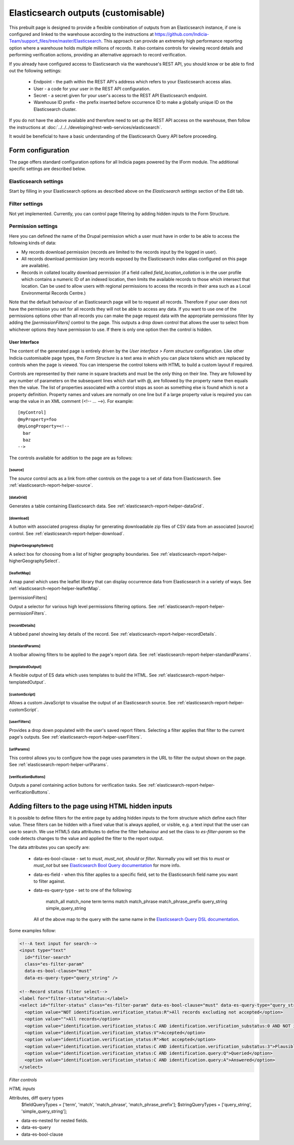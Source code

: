 Elasticsearch outputs (customisable)
====================================

This prebuilt page is designed to provide a flexible combination of outputs from an
Elasticsearch instance, if one is configured and linked to the warehouse according to the
instructions at https://github.com/Indicia-Team/support_files/tree/master/Elasticsearch.
This approach can provide an extremely high performance reporting option where a warehouse
holds multiple millions of records. It also contains controls for viewing record details
and performing verification actions, providing an alternative approach to record
verification.

If you already have configured access to Elasticsearch via the warehouse's REST API, you
should know or be able to find out the following settings:

  * Endpoint - the path within the REST API's address which refers to your Elasticsearch
    access alias.
  * User - a code for your user in the REST API configuration.
  * Secret - a secret given for your user's access to the REST API Elasticsearch endpoint.
  * Warehouse ID prefix - the prefix inserted before occurrence ID to make a globally
    unique ID on the Elasticsearch cluster.

If you do not have the above available and therefore need to set up the REST API access
on the warehouse, then follow the instructions at :doc:`../../../developing/rest-web-services/elasticsearch`.

It would be beneficial to have a basic understanding of the Elasticsearch Query API before
proceeding.

Form configuration
------------------

The page offers standard configuration options for all Indicia pages powered by the IForm
module. The additional specific settings are described below.

Elasticsearch settings
^^^^^^^^^^^^^^^^^^^^^^

Start by filling in your Elasticsearch options as described above on the *Elasticsearch
settings* section of the Edit tab.

Filter settings
^^^^^^^^^^^^^^^

Not yet implemented. Currently, you can control page filtering by adding hidden inputs to
the Form Structure.

Permission settings
^^^^^^^^^^^^^^^^^^^

Here you can defined the name of the Drupal permission which a user must have in order to
be able to access the following kinds of data:

* My records download permission (records are limited to the records input by the logged
  in user).
* All records download permission (any records exposed by the Elasticsearch index alias
  configured on this page are available).
* Records in collated locality download permission (if a field called
  `field_location_collation` is in the user profile which contains a numeric ID of an
  indexed location, then limits the available records to those which intersect that
  location. Can be used to allow users with regional permissions to access the records in
  their area such as a Local Environmental Records Centre.)

Note that the default behaviour of an Elasticsearch page will be to request all records.
Therefore if your user does not have the permission you set for all records they will
not be able to access any data. If you want to use one of the permissions options other
than all records you can make the page request data with the appropriate permissions
filter by adding the `[permissionFilters]` control to the page. This outputs a drop down
control that allows the user to select from whichever options they have permission to use.
If there is only one option then the control is hidden.

User Interface
~~~~~~~~~~~~~~

The content of the generated page is entirely driven by the *User interface > Form
structure* configuration. Like other Indicia customisable page types, the *Form Structure*
is a text area in which you can place tokens which are replaced by controls when the page
is viewed. You can intersperse the control tokens with HTML to build a custom layout if
required.

Controls are represented by their name in square brackets and must be the only thing on
their line. They are followed by any number of parameters on the subsequent lines which
start with @, are followed by the property name then equals then the value. The list of
properties associated with a control stops as soon as something else is found which is not
a property definition. Property names and values are normally on one line but if a large
property value is required you can wrap the value in an XML comment (<!-- ... -->). For
example::

  [myControl]
  @myProperty=foo
  @myLongProperty=<!--
    bar
    baz
  -->

The controls available for addition to the page are as follows:

[source]
""""""""

The `source` control acts as a link from other controls on the page to a set of data from
Elasticsearch. See :ref:`elasticsearch-report-helper-source`.

[dataGrid]
""""""""""

Generates a table containing Elasticsearch data. See
:ref:`elasticsearch-report-helper-dataGrid`.

[download]
""""""""""

A button with associated progress display for generating downloadable zip files of CSV
data from an associated [source] control. See
:ref:`elasticsearch-report-helper-download`.

[higherGeographySelect]
"""""""""""""""""""""""

A select box for choosing from a list of higher geography boundaries. See
:ref:`elasticsearch-report-helper-higherGeographySelect`.

[leafletMap]
""""""""""""

A map panel which uses the leaflet library that can display occurrence data from
Elasticsearch in a variety of ways. See
:ref:`elasticsearch-report-helper-leafletMap`.

[permissionFilters]

Output a selector for various high level permissions filtering options. See
:ref:`elasticsearch-report-helper-permissionFilters`.

[recordDetails]
"""""""""""""""

A tabbed panel showing key details of the record. See
:ref:`elasticsearch-report-helper-recordDetails`.

[standardParams]
""""""""""""""""

A toolbar allowing filters to be applied to the page's report data. See
:ref:`elasticsearch-report-helper-standardParams`.

[templatedOutput]
"""""""""""""""""

A flexible output of ES data which uses templates to build the HTML. See
:ref:`elasticsearch-report-helper-templatedOutput`.

[customScript]
"""""""""""""""""

Allows a custom JavaScript to visualise the output of an Elasticsearch source. See
:ref:`elasticsearch-report-helper-customScript`.

[userFilters]
"""""""""""""

Provides a drop down populated with the user's saved report filters. Selecting a filter
applies that filter to the current page's outputs. See
:ref:`elasticsearch-report-helper-userFilters`.

[urlParams]
"""""""""""

This control allows you to configure how the page uses parameters in the URL to filter the
output shown on the page. See
:ref:`elasticsearch-report-helper-urlParams`.

[verificationButtons]
"""""""""""""""""""""
Outputs a panel containing action buttons for verification tasks. See
:ref:`elasticsearch-report-helper-verificationButtons`.

Adding filters to the page using HTML hidden inputs
---------------------------------------------------

It is possible to define filters for the entire page by adding hidden inputs to the form
structure which define each filter value. These filters can be hidden with a fixed value
that is always applied, or visible, e.g. a text input that the user can use to search. We
use HTML5 data attributes to define the filter behaviour and set the class to
`es-filter-param` so the code detects changes to the value and applied the filter to the
report output.

The data attributes you can specify are:

  * data-es-bool-clause - set to `must`, `must_not`, `should` or `filter`. Normally you
    will set this to `must` or `must_not` but see `Elasticsearch Bool Query documentation
    <https://www.elastic.co/guide/en/elasticsearch/reference/current/query-dsl-bool-query.html>`_
    for more info.
  * data-es-field - when this filter applies to a specific field, set to the Elasticsearch
    field name you want to filter against.
  * data-es-query-type - set to one of the following:

      match_all
      match_none
      term
      terms
      match
      match_phrase
      match_phrase_prefix
      query_string
      simple_query_string

    All of the above map to the query with the same name in the `Elasticsearch Query DSL
    documentation <https://www.elastic.co/guide/en/elasticsearch/reference/current/query-dsl.html>`_.

Some examples follow:

.. code-block:: HTML

  <!--A text input for search-->
  <input type="text"
    id="filter-search"
    class="es-filter-param"
    data-es-bool-clause="must"
    data-es-query-type="query_string" />

  <!--Record status filter select-->
  <label for="filter-status">Status:</label>
  <select id="filter-status" class="es-filter-param" data-es-bool-clause="must" data-es-query-type="query_string">
    <option value="NOT identification.verification_status:R">All records excluding not accepted</option>
    <option value="">All records</option>
    <option value="identification.verification_status:C AND identification.verification_substatus:0 AND NOT identification.query:Q">Pending</option>
    <option value="identification.verification_status:V">Accepted</option>
    <option value="identification.verification_status:R">Not accepted</option>
    <option value="identification.verification_status:C AND identification.verification_substatus:3">Plausible</option>
    <option value="identification.verification_status:C AND identification.query:Q">Queried</option>
    <option value="identification.verification_status:C AND identification.query:A">Answered</option>
  </select>


*Filter controls*

*HTML inputs*

Attributes, diff query types
    $fieldQueryTypes = ['term', 'match', 'match_phrase', 'match_phrase_prefix'];
    $stringQueryTypes = ['query_string', 'simple_query_string'];

* data-es-nested for nested fields.
* data-es-query
* data-es-bool-clause



